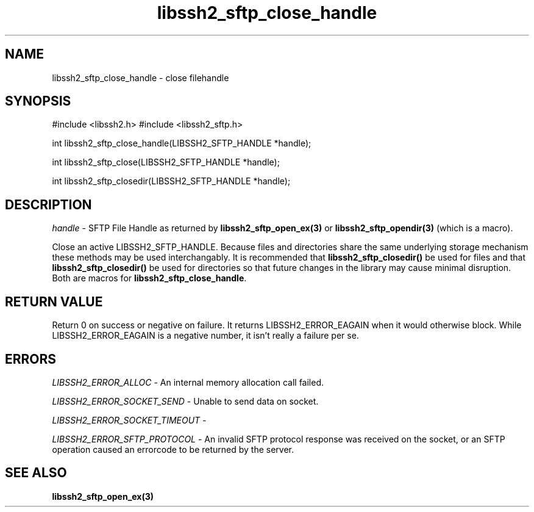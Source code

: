 .\" $Id: libssh2_sftp_close_handle.3,v 1.3 2009/03/17 10:34:27 bagder Exp $
.\"
.TH libssh2_sftp_close_handle 3 "1 Jun 2007" "libssh2 0.15" "libssh2 manual"
.SH NAME
libssh2_sftp_close_handle - close filehandle
.SH SYNOPSIS
#include <libssh2.h>
#include <libssh2_sftp.h>

int 
libssh2_sftp_close_handle(LIBSSH2_SFTP_HANDLE *handle);

int 
libssh2_sftp_close(LIBSSH2_SFTP_HANDLE *handle);

int 
libssh2_sftp_closedir(LIBSSH2_SFTP_HANDLE *handle);

.SH DESCRIPTION
\fIhandle\fP - SFTP File Handle as returned by \fBlibssh2_sftp_open_ex(3)\fP
or \fBlibssh2_sftp_opendir(3)\fP (which is a macro).

Close an active LIBSSH2_SFTP_HANDLE. Because files and directories 
share the same underlying storage mechanism these methods may be used 
interchangably. It is recommended that 
.BR libssh2_sftp_closedir()
be used for files and that 
.BR libssh2_sftp_closedir()
be used for directories so that future changes in the library may cause
minimal disruption. Both are macros for \fBlibssh2_sftp_close_handle\fP.

.SH RETURN VALUE
Return 0 on success or negative on failure.  It returns
LIBSSH2_ERROR_EAGAIN when it would otherwise block. While
LIBSSH2_ERROR_EAGAIN is a negative number, it isn't really a failure per se.

.SH ERRORS
\fILIBSSH2_ERROR_ALLOC\fP -  An internal memory allocation call failed.

\fILIBSSH2_ERROR_SOCKET_SEND\fP - Unable to send data on socket.

\fILIBSSH2_ERROR_SOCKET_TIMEOUT\fP - 

\fILIBSSH2_ERROR_SFTP_PROTOCOL\fP - An invalid SFTP protocol response was 
received on the socket, or an SFTP operation caused an errorcode to 
be returned by the server.

.SH SEE ALSO
.BR libssh2_sftp_open_ex(3)
